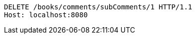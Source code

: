 [source,http,options="nowrap"]
----
DELETE /books/comments/subComments/1 HTTP/1.1
Host: localhost:8080

----